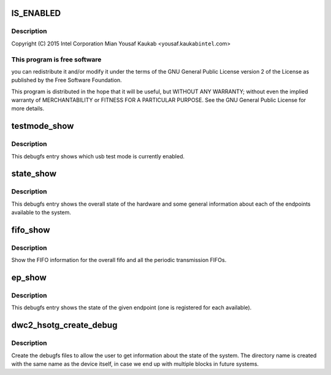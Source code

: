 .. -*- coding: utf-8; mode: rst -*-
.. src-file: drivers/usb/dwc2/debugfs.c

.. _`is_enabled`:

IS_ENABLED
==========

.. c:function::  IS_ENABLED( CONFIG_USB_DWC2_DUAL_ROLE)

    Designware USB2 DRD controller debugfs

    :param  CONFIG_USB_DWC2_DUAL_ROLE:
        *undescribed*

.. _`is_enabled.description`:

Description
-----------

Copyright (C) 2015 Intel Corporation
Mian Yousaf Kaukab <yousaf.kaukab\ ``intel``\ .com>

.. _`is_enabled.this-program-is-free-software`:

This program is free software
-----------------------------

you can redistribute it and/or modify
it under the terms of the GNU General Public License version 2  of
the License as published by the Free Software Foundation.

This program is distributed in the hope that it will be useful,
but WITHOUT ANY WARRANTY; without even the implied warranty of
MERCHANTABILITY or FITNESS FOR A PARTICULAR PURPOSE.  See the
GNU General Public License for more details.

.. _`testmode_show`:

testmode_show
=============

.. c:function:: int testmode_show(struct seq_file *s, void *unused)

    debugfs: show usb test mode state

    :param struct seq_file \*s:
        *undescribed*

    :param void \*unused:
        *undescribed*

.. _`testmode_show.description`:

Description
-----------

This debugfs entry shows which usb test mode is currently enabled.

.. _`state_show`:

state_show
==========

.. c:function:: int state_show(struct seq_file *seq, void *v)

    debugfs: show overall driver and device state.

    :param struct seq_file \*seq:
        The seq file to write to.

    :param void \*v:
        Unused parameter.

.. _`state_show.description`:

Description
-----------

This debugfs entry shows the overall state of the hardware and
some general information about each of the endpoints available
to the system.

.. _`fifo_show`:

fifo_show
=========

.. c:function:: int fifo_show(struct seq_file *seq, void *v)

    debugfs: show the fifo information

    :param struct seq_file \*seq:
        The seq_file to write data to.

    :param void \*v:
        Unused parameter.

.. _`fifo_show.description`:

Description
-----------

Show the FIFO information for the overall fifo and all the
periodic transmission FIFOs.

.. _`ep_show`:

ep_show
=======

.. c:function:: int ep_show(struct seq_file *seq, void *v)

    debugfs: show the state of an endpoint.

    :param struct seq_file \*seq:
        The seq_file to write data to.

    :param void \*v:
        Unused parameter.

.. _`ep_show.description`:

Description
-----------

This debugfs entry shows the state of the given endpoint (one is
registered for each available).

.. _`dwc2_hsotg_create_debug`:

dwc2_hsotg_create_debug
=======================

.. c:function:: void dwc2_hsotg_create_debug(struct dwc2_hsotg *hsotg)

    create debugfs directory and files

    :param struct dwc2_hsotg \*hsotg:
        The driver state

.. _`dwc2_hsotg_create_debug.description`:

Description
-----------

Create the debugfs files to allow the user to get information
about the state of the system. The directory name is created
with the same name as the device itself, in case we end up
with multiple blocks in future systems.

.. This file was automatic generated / don't edit.

